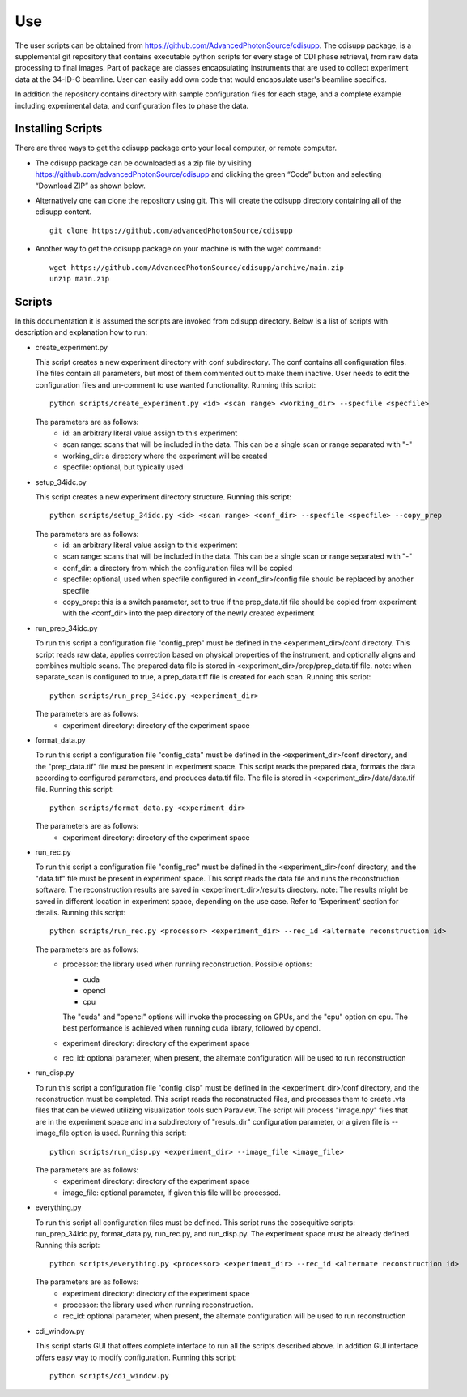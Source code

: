 .. _use:

Use
===
| The user scripts can be obtained from https://github.com/AdvancedPhotonSource/cdisupp. The cdisupp package, is a supplemental git repository that contains executable python scripts for every stage of CDI phase retrieval, from raw data processing to final images. Part of package are classes encapsulating instruments that are used to collect experiment data at the 34-ID-C beamline. User can easily add own code that would encapsulate user's beamline specifics. 
In addition the repository contains directory with sample configuration files for each stage, and a complete example including experimental data, and configuration files to phase the data.

Installing Scripts
##################
| There are three ways to get the cdisupp package onto your local computer, or remote computer.

- The cdisupp package can be downloaded as a zip file by visiting https://github.com/advancedPhotonSource/cdisupp and clicking the green “Code” button and selecting “Download ZIP” as shown below.

- Alternatively one can clone the repository using git. This will create the cdisupp directory containing all of the cdisupp content. 
     ::

        git clone https://github.com/advancedPhotonSource/cdisupp


- Another way to get the cdisupp package on your machine is with the wget command:
     ::

        wget https://github.com/AdvancedPhotonSource/cdisupp/archive/main.zip
        unzip main.zip

Scripts
####### 
| In this documentation it is assumed the scripts are invoked from cdisupp directory. Below is a list of scripts with description and explanation how to run:

- create_experiment.py

  This script creates a new experiment directory with conf subdirectory. The conf contains all configuration files. The files contain all parameters, but most of them commented out to make them inactive. User needs to edit the configuration files and un-comment to use wanted functionality.
  Running this script:
  ::

        python scripts/create_experiment.py <id> <scan range> <working_dir> --specfile <specfile>

  The parameters are as follows:
     * id: an arbitrary literal value assign to this experiment
     * scan range: scans that will be included in the data. This can be a single scan or range separated with "-"
     * working_dir: a directory where the experiment will be created
     * specfile: optional, but typically used

- setup_34idc.py

  This script creates a new experiment directory structure.
  Running this script:
  ::

        python scripts/setup_34idc.py <id> <scan range> <conf_dir> --specfile <specfile> --copy_prep

  The parameters are as follows:
     * id: an arbitrary literal value assign to this experiment
     * scan range: scans that will be included in the data. This can be a single scan or range separated with "-"
     * conf_dir: a directory from which the configuration files will be copied
     * specfile: optional, used when specfile configured in <conf_dir>/config file should be replaced by another specfile
     * copy_prep: this is a switch parameter, set to true if the prep_data.tif file should be copied from experiment with the <conf_dir> into the prep directory of the newly created experiment

- run_prep_34idc.py

  To run this script a configuration file "config_prep" must be defined in the <experiment_dir>/conf directory. This script reads raw data, applies correction based on physical properties of the instrument, and optionally aligns and combines multiple scans. The prepared data file is stored in <experiment_dir>/prep/prep_data.tif file.
  note: when separate_scan is configured to true, a prep_data.tiff file is created for each scan.
  Running this script:
  ::

        python scripts/run_prep_34idc.py <experiment_dir>

  The parameters are as follows:
     - experiment directory: directory of the experiment space

- format_data.py

  To run this script a configuration file "config_data" must be defined in the <experiment_dir>/conf directory, and the "prep_data.tif" file must be present in experiment space. This script reads the prepared data, formats the data according to configured parameters, and produces data.tif file. The file is stored in <experiment_dir>/data/data.tif file.
  Running this script:
  ::

        python scripts/format_data.py <experiment_dir>

  The parameters are as follows:
     * experiment directory: directory of the experiment space

- run_rec.py

  To run this script a configuration file "config_rec" must be defined in the <experiment_dir>/conf directory, and the "data.tif" file must be present in experiment space. This script reads the data file and runs the reconstruction software. The reconstruction results are saved in <experiment_dir>/results directory.
  note: The results might be saved in different location in experiment space, depending on the use case. Refer to 'Experiment' section for details.
  Running this script:
  ::

        python scripts/run_rec.py <processor> <experiment_dir> --rec_id <alternate reconstruction id>

  The parameters are as follows:
     * processor: the library used when running reconstruction. Possible options:

       + cuda
       + opencl
       + cpu

       The "cuda" and "opencl" options will invoke the processing on GPUs, and the "cpu" option   on cpu. The best performance is achieved when running cuda library, followed by opencl. 
     * experiment directory: directory of the experiment space
     * rec_id: optional parameter, when present, the alternate configuration will be used to run reconstruction

- run_disp.py

  To run this script a configuration file "config_disp" must be defined in the <experiment_dir>/conf directory, and the reconstruction must be completed. This script reads the reconstructed files, and processes them to create .vts files that can be viewed utilizing visualization tools such Paraview. The script will process "image.npy" files that are in the experiment space and in a subdirectory of "resuls_dir" configuration parameter, or a given file is --image_file option is used.
  Running this script:
  ::

        python scripts/run_disp.py <experiment_dir> --image_file <image_file>

  The parameters are as follows:
     * experiment directory: directory of the experiment space
     * image_file: optional parameter, if given this file will be processed.

- everything.py

  To run this script all configuration files must be defined. This script runs the cosequitive scripts: run_prep_34idc.py, format_data.py, run_rec.py, and run_disp.py. The experiment space must be already defined. 
  Running this script:
  ::

        python scripts/everything.py <processor> <experiment_dir> --rec_id <alternate reconstruction id>

  The parameters are as follows:
     * experiment directory: directory of the experiment space
     * processor: the library used when running reconstruction.
     * rec_id: optional parameter, when present, the alternate configuration will be used to run reconstruction

- cdi_window.py

  This script starts GUI that offers complete interface to run all the scripts described above. In addition GUI interface offers easy way to modify configuration.
  Running this script:
  ::

        python scripts/cdi_window.py

